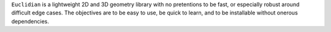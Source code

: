 ``Euclidian`` is a lightweight 2D and 3D geometry library with no
pretentions to be fast, or especially robust around difficult edge
cases. The objectives are to be easy to use, be quick to learn, and
to be installable without onerous dependencies.



